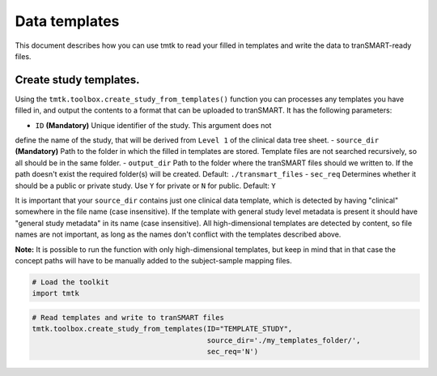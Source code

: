 ==============
Data templates
==============

This document describes how you can use tmtk to read your filled in templates
and write the data to tranSMART-ready files.



Create study templates.
-----------------------

Using the ``tmtk.toolbox.create_study_from_templates()`` function you
can processes any templates you have filled in, and output the contents
to a format that can be uploaded to tranSMART. It has the following parameters:

- ``ID`` **(Mandatory)** Unique identifier of the study. This argument does not
define the name of the study, that will be derived from ``Level 1`` of the clinical data tree sheet.
- ``source_dir`` **(Mandatory)** Path to the folder in which the filled in templates are stored.
Template files are not searched recursively, so all should be in the same folder.
- ``output_dir`` Path to the folder where the tranSMART files should we written to.
If the path doesn't exist the required folder(s) will be created. Default: ``./transmart_files``
- ``sec_req`` Determines whether it should be a public or private study. Use ``Y`` for private
or ``N`` for public. Default: ``Y``

It is important that your ``source_dir`` contains just one clinical data template, which is detected
by having "clinical" somewhere in the file name (case insensitive). If the template with general
study level metadata is present it should have "general study metadata" in its name (case insensitive).
All high-dimensional templates are detected by content, so file names are not important, as long as the
names don't conflict with the templates described above.

**Note:** It is possible to run the function with only high-dimensional templates, but keep in mind that
in that case the concept paths will have to be manually added to the subject-sample mapping files.


.. code:: python

    # Load the toolkit
    import tmtk

.. code:: python

    # Read templates and write to tranSMART files
    tmtk.toolbox.create_study_from_templates(ID="TEMPLATE_STUDY",
                                             source_dir='./my_templates_folder/',
                                             sec_req='N')
